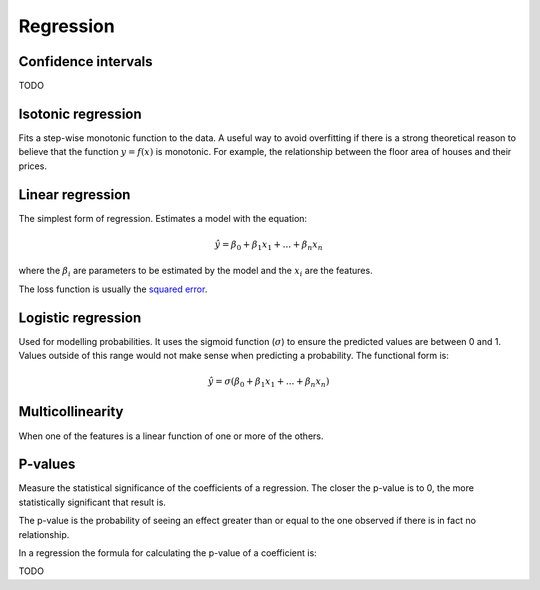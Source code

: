""""""""""""""
Regression
""""""""""""""

Confidence intervals
-----------------------
TODO

Isotonic regression
---------------------
Fits a step-wise monotonic function to the data. A useful way to avoid overfitting if there is a strong theoretical reason to believe that the function :math:`y = f(x)` is monotonic. For example, the relationship between the floor area of houses and their prices.

Linear regression
---------------------
The simplest form of regression. Estimates a model with the equation:

.. math::

  \hat{y} = \beta_0 + \beta_1 x_1 + ... + \beta_n x_n
  
where the :math:`\beta_i` are parameters to be estimated by the model and the :math:`x_i` are the features. 

The loss function is usually the `squared error <https://ml-compiled.readthedocs.io/en/latest/loss_functions.html#squared-loss>`_.

Logistic regression
----------------------
Used for modelling probabilities. It uses the sigmoid function (:math:`\sigma`) to ensure the predicted values are between 0 and 1. Values outside of this range would not make sense when predicting a probability. The functional form is:

.. math::

  \hat{y} = \sigma(\beta_0 + \beta_1 x_1 + ... + \beta_n x_n)
  
Multicollinearity
-------------------
When one of the features is a linear function of one or more of the others. 

P-values
----------
Measure the statistical significance of the coefficients of a regression. The closer the p-value is to 0, the more statistically significant that result is.

The p-value is the probability of seeing an effect greater than or equal to the one observed if there is in fact no relationship.

In a regression the formula for calculating the p-value of a coefficient is:

TODO
